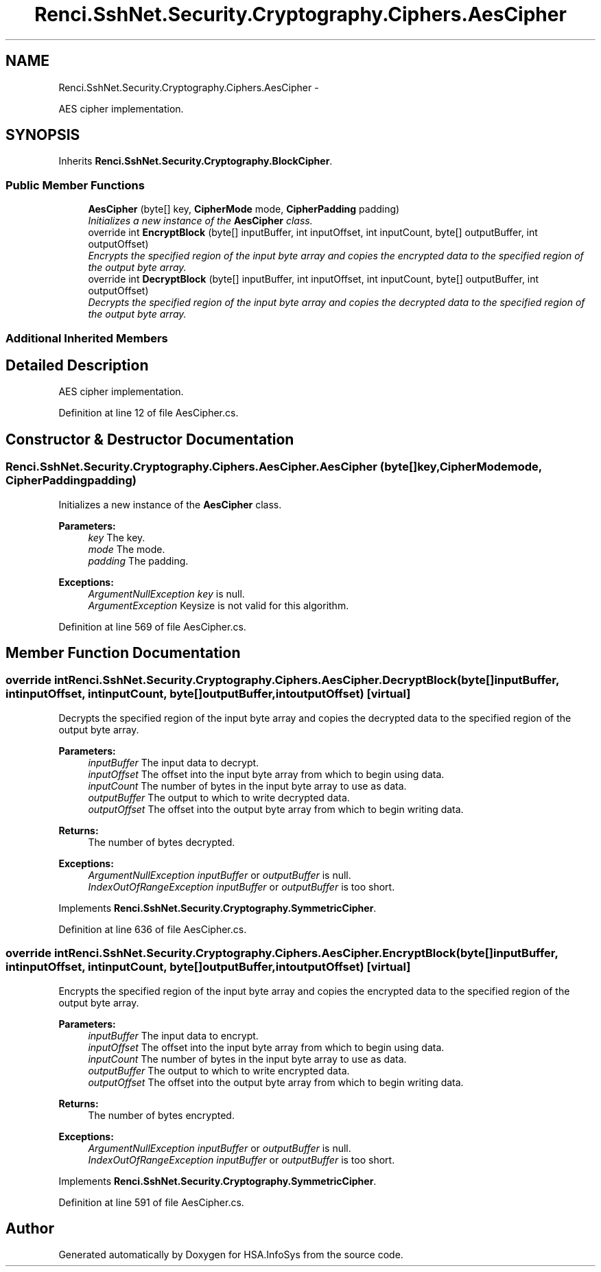 .TH "Renci.SshNet.Security.Cryptography.Ciphers.AesCipher" 3 "Fri Jul 5 2013" "Version 1.0" "HSA.InfoSys" \" -*- nroff -*-
.ad l
.nh
.SH NAME
Renci.SshNet.Security.Cryptography.Ciphers.AesCipher \- 
.PP
AES cipher implementation\&.  

.SH SYNOPSIS
.br
.PP
.PP
Inherits \fBRenci\&.SshNet\&.Security\&.Cryptography\&.BlockCipher\fP\&.
.SS "Public Member Functions"

.in +1c
.ti -1c
.RI "\fBAesCipher\fP (byte[] key, \fBCipherMode\fP mode, \fBCipherPadding\fP padding)"
.br
.RI "\fIInitializes a new instance of the \fBAesCipher\fP class\&. \fP"
.ti -1c
.RI "override int \fBEncryptBlock\fP (byte[] inputBuffer, int inputOffset, int inputCount, byte[] outputBuffer, int outputOffset)"
.br
.RI "\fIEncrypts the specified region of the input byte array and copies the encrypted data to the specified region of the output byte array\&. \fP"
.ti -1c
.RI "override int \fBDecryptBlock\fP (byte[] inputBuffer, int inputOffset, int inputCount, byte[] outputBuffer, int outputOffset)"
.br
.RI "\fIDecrypts the specified region of the input byte array and copies the decrypted data to the specified region of the output byte array\&. \fP"
.in -1c
.SS "Additional Inherited Members"
.SH "Detailed Description"
.PP 
AES cipher implementation\&. 


.PP
Definition at line 12 of file AesCipher\&.cs\&.
.SH "Constructor & Destructor Documentation"
.PP 
.SS "Renci\&.SshNet\&.Security\&.Cryptography\&.Ciphers\&.AesCipher\&.AesCipher (byte[]key, \fBCipherMode\fPmode, \fBCipherPadding\fPpadding)"

.PP
Initializes a new instance of the \fBAesCipher\fP class\&. 
.PP
\fBParameters:\fP
.RS 4
\fIkey\fP The key\&.
.br
\fImode\fP The mode\&.
.br
\fIpadding\fP The padding\&.
.RE
.PP
\fBExceptions:\fP
.RS 4
\fIArgumentNullException\fP \fIkey\fP  is null\&.
.br
\fIArgumentException\fP Keysize is not valid for this algorithm\&.
.RE
.PP

.PP
Definition at line 569 of file AesCipher\&.cs\&.
.SH "Member Function Documentation"
.PP 
.SS "override int Renci\&.SshNet\&.Security\&.Cryptography\&.Ciphers\&.AesCipher\&.DecryptBlock (byte[]inputBuffer, intinputOffset, intinputCount, byte[]outputBuffer, intoutputOffset)\fC [virtual]\fP"

.PP
Decrypts the specified region of the input byte array and copies the decrypted data to the specified region of the output byte array\&. 
.PP
\fBParameters:\fP
.RS 4
\fIinputBuffer\fP The input data to decrypt\&.
.br
\fIinputOffset\fP The offset into the input byte array from which to begin using data\&.
.br
\fIinputCount\fP The number of bytes in the input byte array to use as data\&.
.br
\fIoutputBuffer\fP The output to which to write decrypted data\&.
.br
\fIoutputOffset\fP The offset into the output byte array from which to begin writing data\&.
.RE
.PP
\fBReturns:\fP
.RS 4
The number of bytes decrypted\&. 
.RE
.PP
\fBExceptions:\fP
.RS 4
\fIArgumentNullException\fP \fIinputBuffer\fP  or \fIoutputBuffer\fP  is null\&.
.br
\fIIndexOutOfRangeException\fP \fIinputBuffer\fP  or \fIoutputBuffer\fP  is too short\&.
.RE
.PP

.PP
Implements \fBRenci\&.SshNet\&.Security\&.Cryptography\&.SymmetricCipher\fP\&.
.PP
Definition at line 636 of file AesCipher\&.cs\&.
.SS "override int Renci\&.SshNet\&.Security\&.Cryptography\&.Ciphers\&.AesCipher\&.EncryptBlock (byte[]inputBuffer, intinputOffset, intinputCount, byte[]outputBuffer, intoutputOffset)\fC [virtual]\fP"

.PP
Encrypts the specified region of the input byte array and copies the encrypted data to the specified region of the output byte array\&. 
.PP
\fBParameters:\fP
.RS 4
\fIinputBuffer\fP The input data to encrypt\&.
.br
\fIinputOffset\fP The offset into the input byte array from which to begin using data\&.
.br
\fIinputCount\fP The number of bytes in the input byte array to use as data\&.
.br
\fIoutputBuffer\fP The output to which to write encrypted data\&.
.br
\fIoutputOffset\fP The offset into the output byte array from which to begin writing data\&.
.RE
.PP
\fBReturns:\fP
.RS 4
The number of bytes encrypted\&. 
.RE
.PP
\fBExceptions:\fP
.RS 4
\fIArgumentNullException\fP \fIinputBuffer\fP  or \fIoutputBuffer\fP  is null\&.
.br
\fIIndexOutOfRangeException\fP \fIinputBuffer\fP  or \fIoutputBuffer\fP  is too short\&.
.RE
.PP

.PP
Implements \fBRenci\&.SshNet\&.Security\&.Cryptography\&.SymmetricCipher\fP\&.
.PP
Definition at line 591 of file AesCipher\&.cs\&.

.SH "Author"
.PP 
Generated automatically by Doxygen for HSA\&.InfoSys from the source code\&.

